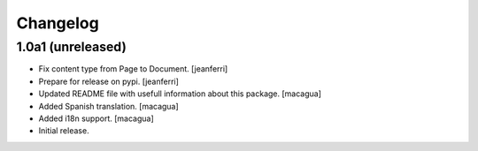 Changelog
=========

1.0a1 (unreleased)
------------------

- Fix content type from Page to Document.
  [jeanferri]

- Prepare for release on pypi.
  [jeanferri]

- Updated README file with usefull information about this package.
  [macagua]

- Added Spanish translation.
  [macagua]

- Added i18n support.
  [macagua]

- Initial release.
